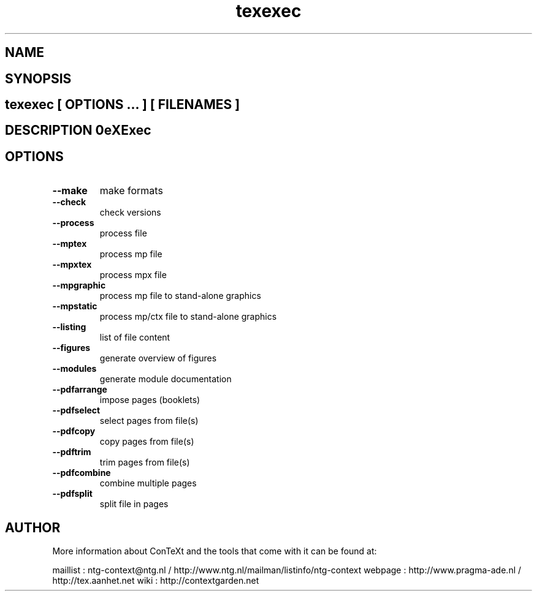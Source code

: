 .TH "texexec" "1" "01-01-2013" "version 6.2.1" "TeXExec" 
.PP
.SH "NAME" 
.PP
.SH "SYNOPSIS" 
.PP
.SH \fBtexexec\fP [ \fIOPTIONS\fP ... ] [ \fIFILENAMES\fP ] 
.PP
.SH "DESCRIPTION"\nTeXExec\n 
.SH "OPTIONS"
.TP
.B --make
make formats
.TP
.B --check
check versions
.TP
.B --process
process file
.TP
.B --mptex
process mp file
.TP
.B --mpxtex
process mpx file
.TP
.B --mpgraphic
process mp file to stand-alone graphics
.TP
.B --mpstatic
process mp/ctx file to stand-alone graphics
.TP
.B --listing
list of file content
.TP
.B --figures
generate overview of figures
.TP
.B --modules
generate module documentation
.TP
.B --pdfarrange
impose pages (booklets)
.TP
.B --pdfselect
select pages from file(s)
.TP
.B --pdfcopy
copy pages from file(s)
.TP
.B --pdftrim
trim pages from file(s)
.TP
.B --pdfcombine
combine multiple pages
.TP
.B --pdfsplit
split file in pages
.SH "AUTHOR"
More information about ConTeXt and the tools that come with it can be found at:

maillist : ntg-context@ntg.nl / http://www.ntg.nl/mailman/listinfo/ntg-context
webpage  : http://www.pragma-ade.nl / http://tex.aanhet.net
wiki     : http://contextgarden.net
